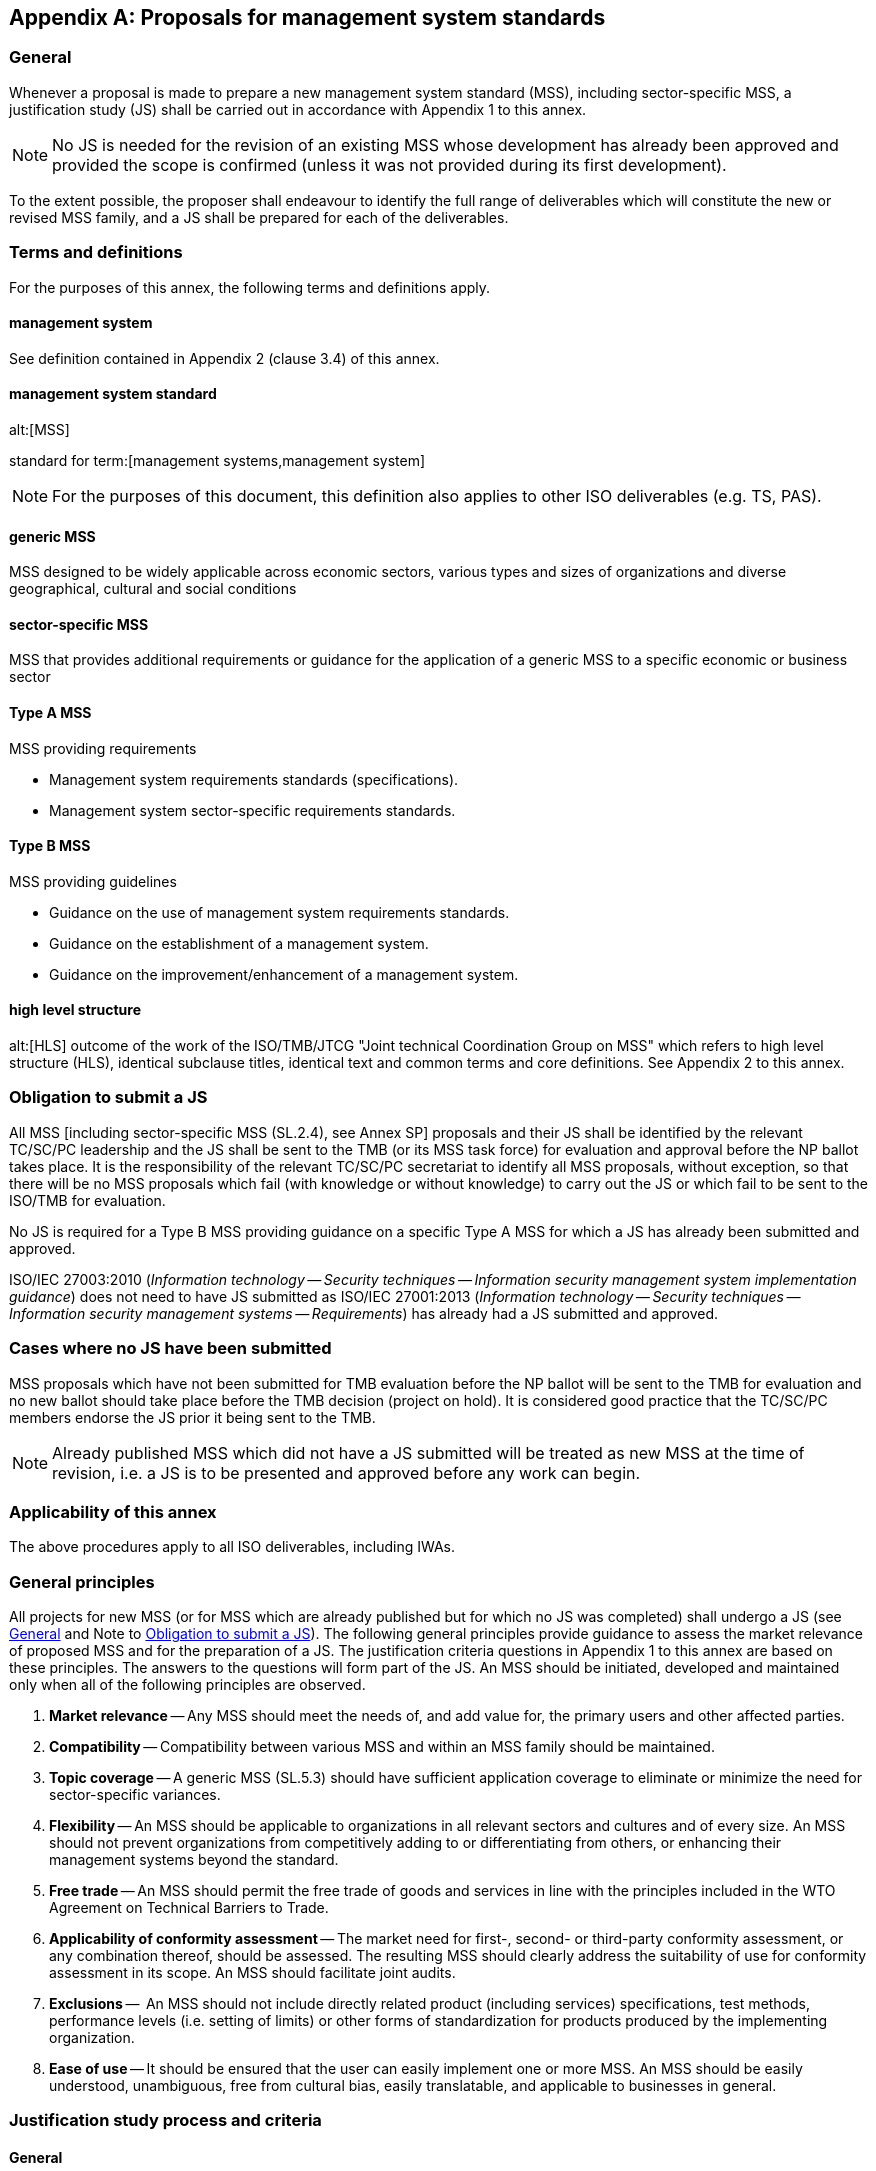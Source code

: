 
[[_idTextAnchor535]]
[appendix]
== Proposals for management system standards

[[_idTextAnchor536]]
=== General

Whenever a proposal is made to prepare a new management system standard (MSS), including sector-specific MSS, a justification study (JS) shall be carried out in accordance with Appendix 1 to this annex.

NOTE: No JS is needed for the revision of an existing MSS whose development has already been approved and provided the scope is confirmed (unless it was not provided during its first development).

To the extent possible, the proposer shall endeavour to identify the full range of deliverables which will constitute the new or revised MSS family, and a JS shall be prepared for each of the deliverables.


[[_idTextAnchor537]]
=== Terms and definitions

For the purposes of this annex, the following terms and definitions apply.


==== management system

See definition contained in Appendix 2 (clause 3.4) of this annex.
  

==== management system standard
alt:[MSS]

standard for term:[management systems,management system]

NOTE: For the purposes of this document, this definition also applies to other ISO deliverables (e.g. TS, PAS).


==== generic MSS

MSS designed to be widely applicable across economic sectors, various types and sizes of organizations and diverse geographical, cultural and social conditions
  

==== sector-specific MSS

MSS that provides additional requirements or guidance for the application of a generic MSS to a specific economic or business sector
  

==== Type A MSS

MSS providing requirements

====
* Management system requirements standards (specifications).
* Management system sector-specific requirements standards.
====


==== Type B MSS

MSS providing guidelines

====
* Guidance on the use of management system requirements standards.
* Guidance on the establishment of a management system.
* Guidance on the improvement/enhancement of a management system.
====


====  high level structure
alt:[HLS]
outcome of the work of the ISO/TMB/JTCG "Joint technical Coordination Group on MSS" which refers to high level structure (HLS), identical subclause titles, identical text and common terms and core definitions. See Appendix 2 to this annex.


[[_idTextAnchor538]]
=== Obligation to submit a JS

All MSS [including sector-specific MSS (SL.2.4), see Annex SP] proposals and their JS shall be identified by the relevant TC/SC/PC leadership and the JS shall be sent to the TMB (or its MSS task force) for evaluation and approval before the NP ballot takes place. It is the responsibility of the relevant TC/SC/PC secretariat to identify all MSS proposals, without exception, so that there will be no MSS proposals which fail (with knowledge or without knowledge) to carry out the JS or which fail to be sent to the ISO/TMB for evaluation.

No JS is required for a Type B MSS providing guidance on a specific Type A MSS for which a JS has already been submitted and approved.

[example]
ISO/IEC 27003:2010 (_Information technology -- Security techniques -- Information security management system implementation guidance_) does not need to have JS submitted as ISO/IEC 27001:2013 (_Information technology -- Security techniques -- Information security management systems -- Requirements_) has already had a JS submitted and approved.


[[_idTextAnchor539]]
=== Cases where no JS have been submitted

MSS proposals which have not been submitted for TMB evaluation before the NP ballot will be sent to the TMB for evaluation and no new ballot should take place before the TMB decision (project on hold). It is considered good practice that the TC/SC/PC members endorse the JS prior it being sent to the TMB.

NOTE: Already published MSS which did not have a JS submitted will be treated as new MSS at the time of revision, i.e. a JS is to be presented and approved before any work can begin.


[[_idTextAnchor540]]
=== Applicability of this annex

The above procedures apply to all ISO deliverables, including IWAs.


[[_idTextAnchor541]]
=== General principles

All projects for new MSS (or for MSS which are already published but for which no JS was completed) shall undergo a JS (see <<_idTextAnchor536>> and Note to <<_idTextAnchor538>>). The following general principles provide guidance to assess the market relevance of proposed MSS and for the preparation of a JS. The justification criteria questions in Appendix 1 to this annex are based on these principles. The answers to the questions will form part of the JS. An MSS should be initiated, developed and maintained only when all of the following principles are observed.

. *Market relevance* -- Any MSS should meet the needs of, and add value for, the primary users and other affected parties.

. *Compatibility* -- Compatibility between various MSS and within an MSS family should be maintained.

. *Topic coverage* -- A generic MSS (SL.5.3) should have sufficient application coverage to eliminate or minimize the need for sector-specific variances.

. *Flexibility* -- An MSS should be applicable to organizations in all relevant sectors and cultures and of every size. An MSS should not prevent organizations from competitively adding to or differentiating from others, or enhancing their management systems beyond the standard.

. *Free trade* -- An MSS should permit the free trade of goods and services in line with the principles included in the WTO Agreement on Technical Barriers to Trade.

. *Applicability of conformity assessment* -- The market need for first-, second- or third-party conformity assessment, or any combination thereof, should be assessed. The resulting MSS should clearly address the suitability of use for conformity assessment in its scope. An MSS should facilitate joint audits.

. *Exclusions* --  An MSS should not include directly related product (including services) specifications, test methods, performance levels (i.e. setting of limits) or other forms of standardization for products produced by the implementing organization.

. *Ease of use* -- It should be ensured that the user can easily implement one or more MSS. An MSS should be easily understood, unambiguous, free from cultural bias, easily translatable, and applicable to businesses in general.


[[_idTextAnchor542]]
=== Justification study process and criteria

[[_idTextAnchor543]]
==== General

This clause describes the justification study (JS) process for justifying and evaluating the market relevance of proposals for an MSS. Appendix 1 to this annex provides a set of questions to be addressed in the justification study.


[[_idTextAnchor544]]
==== Justification study process

The JS process applies to any MSS project and consists of the following:

. the development of the JS by (or on behalf of) the proposer of an MSS project;
. an approval of the JS by the TMB (or in ISO, the ISO/TMB MSS task force).

The JS process is followed by the normal ISO balloting procedure for new work item approval as appropriate.

[[_idTextAnchor545]]
==== Justification study criteria

Based on <<_idTextAnchor326>> and the general principles stated above, a set of questions (see Appendix 1 to this annex) shall be used as criteria for justifying and assessing a proposed MSS project and shall be answered by the proposer. This list of questions is not exhaustive and any additional information that is relevant to the case should be provided. The JS should demonstrate that all questions have been considered. If it is decided that they are not relevant or appropriate to a particular situation, then the reasons for this decision should be clearly stated. The unique aspect of a particular MSS may require consideration of additional questions in order to assess objectively its market relevance.

[[_idTextAnchor546]]
=== Guidance on the development process and structure of an MSS

[[_idTextAnchor547]]
==== General

The development of an MSS will have effects in relation to

* the far-reaching impact of these standards on business practice,
* the importance of worldwide support for the standards,
* the practical possibility for involvement by many, if not all, National Bodies, and
* the market need for compatible and aligned MSS.

This clause provides guidance in addition to the procedures laid down in other clauses of the ISO/IEC Directives, in order to take these effects into account.

All MSS (whether they are Type A or Type B MSS, generic or sector-specific) shall, in principle, use consistent structure, common text and terminology so that they are easy to use and compatible with each other. The guidance and structure given in Appendix 2 to this annex shall, in principle, also be followed.

A Type B MSS which provides guidance on another MSS of the same MSS family should follow the same structure (i.e. clause numbering). Where MSS providing guidance (Type B MSS) are involved, it is important that their functions be clearly defined together with their relationship with the MSS providing requirements (Type A MSS), for example:

* guidance on the use of the requirements standard;
* guidance on the establishment/implementation of the management system;
* guidance on improvement/enhancement of the management system.

Where the proposed MSS is sector-specific:

* it should be compatible and aligned with the generic MSS;
* rules and principles specified in Annex SP shall be followed;
* the relevant committee responsible for the generic MSS may have additional requirements to be met or procedures to be followed (see Annex SP);
* other committees may need to be consulted, as well as ISO CASCO on conformity assessment issues.

In the case of sector specific documents, their function and relationship with the generic MSS should be clearly defined (e.g. additional sector-specific requirements; elucidation; or both as appropriate).

Sector-specific documents should always show clearly (e.g. by using different typographical styles) the kind of sector-specific information being provided.

NOTE: Where the identical text or any of the requirements cannot be applied in a specific MSS, due to special circumstances, this should be reported to the TMB through the TMB Secretary at tmb@iso.org (see <<_idTextAnchor558>>).

[[_idTextAnchor548]]
==== MSS development process

[[_idTextAnchor549]]
===== General

In addition to the JS, the development of an MSS should follow the same requirements as other ISO deliverables (see <<_idTextAnchor109>>).


[[_idTextAnchor550]]
===== Design specification

To ensure that the intention of the standard, as demonstrated by the justification study, will be maintained, a design specification may be developed before a working draft is prepared.

The responsible committee will decide whether the design specification is needed and in case it is felt necessary, it will decide upon its format and content that is appropriate for the MSS and should set up the necessary organization to carry out the task.

The design specification should typically address the following.

User needs:: The identification of the users of the standard and their associated needs, together with the costs and benefits for these users.

Scope:: The scope and purpose of the standard, the title and the field of application.

Compatibility:: How compatibility within this and with other MSS families will be achieved, including identification of the common elements with similar standards, and how these will be included in the recommended structure (see Appendix 2 to this annex).

Consistency:: Consistency with other documents (to be) developed within the MSS family.


NOTE: Most, if not all of the information on user needs and scope will be available from the justification study.


The design specification should ensure that

. the outputs of the justification study are translated correctly into requirements for the MSS,
. the issues of compatibility and alignment with other MSS are identified and addressed,
. a basis for verification of the final MSS exists at appropriate stages during the development process,
. the approval of the design specification provides a basis for ownership throughout the project by the members of the TC/SC(s),
. account is taken of comments received through the NP ballot phase, and
. any constraints are taken into account.

The Committee developing the MSS should monitor the development of the MSS against the design specification in order to ensure that no deviations happen in the course of the project.

[[_idTextAnchor551]]
===== Producing the deliverables

[[_idTextAnchor552]]
====== Monitoring output

In the drafting process, the output should be monitored for compatibility and ease of use with other MSS, by covering issues such as

* the high level structure (HLS), identical subclause titles, identical text and common terms and core definitions,
* the need for clarity (both in language and presentation), and
* avoiding overlap and contradiction.


[[_idTextAnchor553]]
===== Transparency of the MSS development process

MSS have a broader scope than most other types of standard. They cover a large field of human endeavour and have an impact on a wide range of user interests.

Committees preparing MSS should accordingly adopt a highly transparent approach to the development of the standards, ensuring that

* possibilities for participation in the process of developing standards are clearly identified, and
* the development processes being used are understood by all parties.

Committees should provide information on progress throughout the life cycle of the project, including

* the status of the project to date (including items under discussion),
* contact points for further information,
* communiqués and press releases on plenary meetings, and
* regular listings of frequently asked questions and answers.

In doing this, account needs to be taken of the distribution facilities available in the participating countries.

Where it may be expected that users of a Type A MSS are likely to demonstrate conformity to it, the MSS shall be so written that conformity can be assessed by a manufacturer or supplier (first party, or self-declaration), a user or purchaser (second party) or an independent body (third party, also known as certification or registration).

Maximum use should be made of the resources of the ISO Central Secretariat to facilitate the transparency of the project and the committee should, in addition, consider the establishment of a dedicated open-access website.

Committees should involve the national member bodies to build up a national awareness of the MSS project, providing drafts as appropriate for different interested and affected parties, including accreditation bodies, certification bodies, enterprises and the user community, together with additional specific information as needed.

The committee should ensure that technical information on the content of the MSS under development is readily available to participating members, especially those in developing countries.


[[_idTextAnchor554]]
===== Process for interpretation of a standard

The committee may establish a process to handle interpretation questions related to its standards from the users, and may make the resulting interpretations available to others in an expedient manner. Such a mechanism can effectively address possible misconceptions at an early stage and identify issues that may require improved wording of the standard during the next revision cycle. Such processes are considered, in ISO, to be "committee specific procedures" [see Foreword <<item_foreword-f>>].


[[_idTextAnchor555]]
=== High level structure, identical core text and common terms and core definitions for use in management systems standards

[[_idTextAnchor556]]
==== Introduction

The aim of this document is to enhance the consistency and alignment of MSS by providing a unifying and agreed upon high level structure, identical core text and common terms and core definitions. The aim is that all Type A MSS (and B where appropriate) are aligned and the compatibility of these standards is enhanced. It is envisaged that individual MSS will add additional "discipline-specific" requirements as required.

NOTE: In <<_idTextAnchor556>> and <<_idTextAnchor559>>, "discipline-specific" is used to indicate specific subject(s) to which a management system standard refers, e.g. energy, quality, records, environment etc.

The intended audience for this document is Technical Committees (TC), Subcommittees (SC) and Project Committees (PC) and others that are involved in the development of MSS.

This common approach to new MSS and future revisions of existing standards will increase the value of such standards to users. It will be particularly useful for those organizations that choose to operate a single (sometimes called "integrated") management system that can meet the requirements of two or more MSS simultaneously.

Appendix 2 to this annex sets out the high level structure, identical core text and common terms and core definitions that form the nucleus of future and revised Type A MSS and Type B MSS when possible.

Appendix 3 to this annex sets out guidance to the use of Appendix 2 to this annex.


[[_idTextAnchor557]]
==== Use

MSS include the high level structure and identical core text as presented in Appendix 2 to this annex. The common terms and core definitions are either included or normatively referenced an international standard where they are included.

NOTE: The high level structure includes the main clauses (1 to 10) and their titles, in a fixed sequence. The identical core text includes numbered subclauses (and their titles) as well as text within the subclauses.


[[_idTextAnchor558]]
==== Non applicability

If due to exceptional circumstances the high level structure or any of the identical core text, common terms and core definitions cannot be applied in the management system standard, then the TC/PC/SC needs to explain its rationale for review by:

. providing an initial deviation report to ISO/CS with the DIS submission;
. providing a final deviation report to TMB (through the ISO/TMB Secretary at tmb@iso.org) upon submission of the final text of the standard for publication.

The TC/PC/SC shall use the ISO commenting template to provide its deviation reports.

NOTE: The final deviation report can be an updated version of the initial deviation report.

NOTE: The TC/PC/SC strives to avoid any non-applicability of the high level structure or any of the identical core text, common terms and core definitions.

[[_idTextAnchor559]]
==== Using Appendix 2 to this annex

Discipline-specific text additions to Appendix 2 to this annex are managed as follows.

. Discipline-specific additions are made by the individual TC, PC, SC or other group that is developing the specific management system standard.
. Discipline-specific text does not affect harmonization or contradict or undermine the intent of the high level structure, identical core text, common terms and core definitions.
. Insert additional subclauses, or sub-subclauses (etc.) either ahead of an identical text subclause (or sub-subclause etc.), or after such a subclause (etc.) and renumbered accordingly.
+
--
NOTE: Hanging paragraphs are not permitted (see ISO/IEC Directives, Part 2).

NOTE: Attention is drawn to the need to check cross referencing.
--

. Add or insert discipline-specific text within Appendix 2 to this annex. Examples of additions include:
.. new bullet points;
.. discipline-specific explanatory text (e.g. Notes or Examples), in order to clarify requirements;
.. discipline-specific new paragraphs to subclauses (etc.) within the identical text;
.. adding text that enhances the existing requirements in Appendix 2 to this annex.

. Avoid repeating requirements between identical core text and discipline-specific text by adding text to the identical core text, taking account of point 2 above.

. Distinguish between discipline-specific text and identical core text from the start of the drafting process. This aids identification of the different types of text during the development and balloting stages.
+
--
NOTE: Distinguishing options include by colour, font, font size, italics, or by being boxed separately, etc.

NOTE: Identification of distinguishing text is not necessarily carried into the published version.
--

. Understanding of the concept of "risk" may be more specific than that given in the definition under 3.9 of Appendix 2 to this annex. In this case, a discipline-specific definition may be needed. The discipline-specific terms and definitions are differentiated from the core definitions, e.g. (XXX) risk.
+
NOTE: The above can also apply to a number of other definitions.

. Common terms and core definitions will be integrated in the terms and definitions in the discipline-specific management system standard or appropriate terminological reference with the preferred concept system.


[[_idTextAnchor560]]
==== Implementation

Follow the sequence, high level structure, identical core text, common terms and core definitions for any new management system standard and for any revisions to existing management system standards.


[[_idTextAnchor561]]
==== Guidance

Find supporting guidance in Appendix 3 to this annex.
